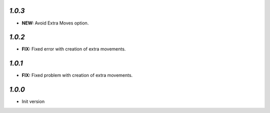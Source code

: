 `1.0.3`
-------

- **NEW:** Avoid Extra Moves option.

`1.0.2`
-------

- **FIX:** Fixed error with creation of extra movements.

`1.0.1`
-------

- **FIX:** Fixed problem with creation of extra movements.

`1.0.0`
-------

- Init version

